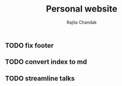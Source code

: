 #+TITLE: Personal website
#+Author: Rajita Chandak

** TODO fix footer
** TODO convert index to md
** TODO streamline talks
